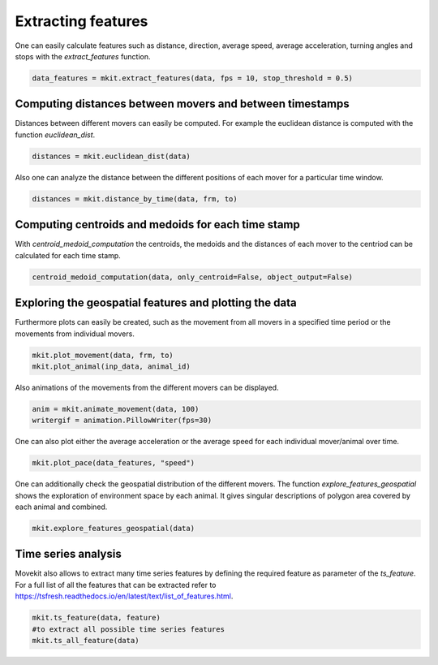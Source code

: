 Extracting features
===========

One can easily calculate features such as distance, direction, average speed, average acceleration, turning angles and stops with the `extract_features` function.

.. code-block:: python

   data_features = mkit.extract_features(data, fps = 10, stop_threshold = 0.5)

*****
Computing distances between movers and between timestamps
*****
Distances between different movers can easily be computed. For example the euclidean distance is computed with the function `euclidean_dist`.

.. code-block:: python

   distances = mkit.euclidean_dist(data)

Also one can analyze the distance between the different positions of each mover for a particular time window.

.. code-block:: python

   distances = mkit.distance_by_time(data, frm, to)

*****
Computing centroids and medoids for each time stamp
*****
With `centroid_medoid_computation` the centroids, the medoids and the distances of each mover to the centriod can be calculated for each time stamp.

.. code-block:: python

   centroid_medoid_computation(data, only_centroid=False, object_output=False)

*****
Exploring the geospatial features and plotting the data
*****
Furthermore plots can easily be created, such as the movement from all movers in a specified time period or the movements from individual movers.

.. code-block:: python

    mkit.plot_movement(data, frm, to)
    mkit.plot_animal(inp_data, animal_id)

Also animations of the movements from the different movers can be displayed.

.. code-block:: python

    anim = mkit.animate_movement(data, 100)
    writergif = animation.PillowWriter(fps=30)

One can also plot either the average acceleration or the average speed for each individual mover/animal over time.

.. code-block:: python

    mkit.plot_pace(data_features, "speed")

One can additionally check the geospatial distribution of the different movers. The function `explore_features_geospatial` shows the exploration of environment space by each animal. It gives singular descriptions of polygon area covered by each animal and combined.

.. code-block:: python

    mkit.explore_features_geospatial(data)

*****
Time series analysis
*****
Movekit also allows to extract many time series features by defining the required feature as parameter of the `ts_feature`. For a full list of all the features that can be extracted refer to https://tsfresh.readthedocs.io/en/latest/text/list_of_features.html.

.. code-block:: python

    mkit.ts_feature(data, feature)
    #to extract all possible time series features
    mkit.ts_all_feature(data)

